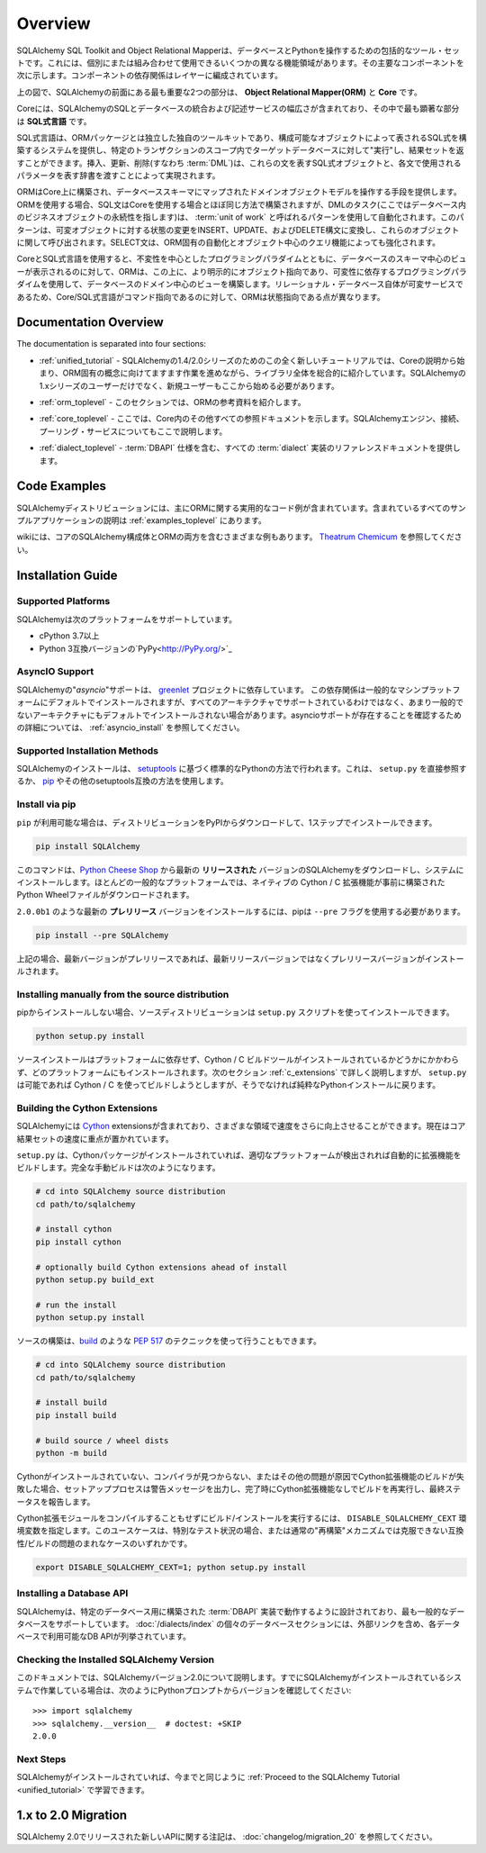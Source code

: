 .. _overview_toplevel:
.. _overview:

========
Overview
========

.. The SQLAlchemy SQL Toolkit and Object Relational Mapper is a comprehensive set of tools for working with databases and Python. It has several distinct areas of functionality which can be used individually or combined together.
.. Its major components are illustrated below, with component dependencies organized into layers:

SQLAlchemy SQL Toolkit and Object Relational Mapperは、データベースとPythonを操作するための包括的なツール・セットです。これには、個別にまたは組み合わせて使用できるいくつかの異なる機能領域があります。その主要なコンポーネントを次に示します。コンポーネントの依存関係はレイヤーに編成されています。

.. image:: sqla_arch_small.png

.. Above, the two most significant front-facing portions of SQLAlchemy are the **Object Relational Mapper (ORM)** and the **Core**.

上の図で、SQLAlchemyの前面にある最も重要な2つの部分は、 **Object Relational Mapper(ORM)** と **Core** です。

.. Core contains the breadth of SQLAlchemy's SQL and database integration and description services, the most prominent part of this being the **SQL Expression Language**.

Coreには、SQLAlchemyのSQLとデータベースの統合および記述サービスの幅広さが含まれており、その中で最も顕著な部分は **SQL式言語** です。

.. The SQL Expression Language is a toolkit on its own, independent of the ORM package, which provides a system of constructing SQL expressions represented by composable objects, which can then be "executed" against a target database within the scope of a specific transaction, returning a result set.
.. Inserts, updates and deletes (i.e. :term:`DML`) are achieved by passing SQL expression objects representing these statements along with dictionaries that represent parameters to be used with each statement.

SQL式言語は、ORMパッケージとは独立した独自のツールキットであり、構成可能なオブジェクトによって表されるSQL式を構築するシステムを提供し、特定のトランザクションのスコープ内でターゲットデータベースに対して"実行"し、結果セットを返すことができます。挿入、更新、削除(すなわち :term:`DML`)は、これらの文を表すSQL式オブジェクトと、各文で使用されるパラメータを表す辞書を渡すことによって実現されます。

.. The ORM builds upon Core to provide a means of working with a domain object model mapped to a database schema.
.. When using the ORM, SQL statements are constructed in mostly the same way as when using Core, however the task of DML, which here refers to the persistence of business objects in a database, is automated using a pattern called :term:`unit of work`, which translates changes in state against mutable objects into INSERT, UPDATE and DELETE constructs which are then invoked in terms of those objects.
.. SELECT statements are also augmented by ORM-specific automations and object-centric querying capabilities.

ORMはCore上に構築され、データベーススキーマにマップされたドメインオブジェクトモデルを操作する手段を提供します。ORMを使用する場合、SQL文はCoreを使用する場合とほぼ同じ方法で構築されますが、DMLのタスク(ここではデータベース内のビジネスオブジェクトの永続性を指します)は、 :term:`unit of work` と呼ばれるパターンを使用して自動化されます。このパターンは、可変オブジェクトに対する状態の変更をINSERT、UPDATE、およびDELETE構文に変換し、これらのオブジェクトに関して呼び出されます。SELECT文は、ORM固有の自動化とオブジェクト中心のクエリ機能によっても強化されます。

.. Whereas working with Core and the SQL Expression language presents a schema-centric view of the database, along with a programming paradigm that is oriented around immutability, the ORM builds on top of this a domain-centric view of the database with a programming paradigm that is more explicitly object-oriented and reliant upon mutability.
.. Since a relational database is itself a mutable service, the difference is that Core/SQL Expression language is command oriented whereas the ORM is state oriented.

CoreとSQL式言語を使用すると、不変性を中心としたプログラミングパラダイムとともに、データベースのスキーマ中心のビューが表示されるのに対して、ORMは、この上に、より明示的にオブジェクト指向であり、可変性に依存するプログラミングパラダイムを使用して、データベースのドメイン中心のビューを構築します。リレーショナル・データベース自体が可変サービスであるため、Core/SQL式言語がコマンド指向であるのに対して、ORMは状態指向である点が異なります。

.. _doc_overview:

Documentation Overview
======================

The documentation is separated into four sections:

.. * :ref:`unified_tutorial` - this all-new tutorial for the 1.4/2.0 series of SQLAlchemy introduces the entire library holistically, starting from a   description of Core and working more and more towards ORM-specific concepts. New users, as well as users coming from the 1.x series of   SQLAlchemy, should start here.

* :ref:`unified_tutorial` - SQLAlchemyの1.4/2.0シリーズのためのこの全く新しいチュートリアルでは、Coreの説明から始まり、ORM固有の概念に向けてますます作業を進めながら、ライブラリ全体を総合的に紹介しています。SQLAlchemyの1.xシリーズのユーザーだけでなく、新規ユーザーもここから始める必要があります。

.. * :ref:`orm_toplevel` -  In this section, reference documentation for the ORM is presented.

* :ref:`orm_toplevel` - このセクションでは、ORMの参考資料を紹介します。

.. * :ref:`core_toplevel` - Here, reference documentation for everything else within Core is presented. SQLAlchemy engine, connection, and pooling services are also described here.

* :ref:`core_toplevel` - ここでは、Core内のその他すべての参照ドキュメントを示します。SQLAlchemyエンジン、接続、プーリング・サービスについてもここで説明します。

.. * :ref:`dialect_toplevel` - Provides reference documentation for all :term:`dialect` implementations, including :term:`DBAPI` specifics.

* :ref:`dialect_toplevel` - :term:`DBAPI` 仕様を含む、すべての :term:`dialect` 実装のリファレンスドキュメントを提供します。

Code Examples
=============

.. Working code examples, mostly regarding the ORM, are included in the SQLAlchemy distribution. A description of all the included example applications is at :ref:`examples_toplevel`.

SQLAlchemyディストリビューションには、主にORMに関する実用的なコード例が含まれています。含まれているすべてのサンプルアプリケーションの説明は :ref:`examples_toplevel` にあります。

.. There is also a wide variety of examples involving both core SQLAlchemy constructs as well as the ORM on the wiki.
.. See `Theatrum Chemicum <https://www.sqlalchemy.org/trac/wiki/UsageRecipes>`_.

wikiには、コアのSQLAlchemy構成体とORMの両方を含むさまざまな例もあります。 `Theatrum Chemicum <https://www.sqlalchemy.org/trac/wiki/UsageRecipes>`_ を参照してください。

.. _installation:

Installation Guide
==================

Supported Platforms
-------------------

.. SQLAlchemy supports the following platforms:

SQLAlchemyは次のプラットフォームをサポートしています。

.. * cPython 3.7 and higher
.. * Python-3 compatible versions of `PyPy <http://pypy.org/>`_

* cPython 3.7以上
* Python 3互換バージョンの`PyPy<http://PyPy.org/>`_

.. versionchanged:: 2.0

  ..  SQLAlchemy now targets Python 3.7 and above.

  SQLAlchemyはPython 3.7以降に対応しました。

AsyncIO Support
----------------

.. SQLAlchemy's ``asyncio`` support depends upon the `greenlet <https://pypi.org/project/greenlet/>`_ project.
.. This dependency will be installed by default on common machine platforms, however is not supported on every architecture and also may not install by default on less common architectures. See the section :ref:`asyncio_install` for additional details on ensuring asyncio support is present.

SQLAlchemyの"`asyncio`"サポートは、 `greenlet <https://pypi.org/project/greenlet/>`_ プロジェクトに依存しています。 この依存関係は一般的なマシンプラットフォームにデフォルトでインストールされますが、すべてのアーキテクチャでサポートされているわけではなく、あまり一般的でないアーキテクチャにもデフォルトでインストールされない場合があります。asyncioサポートが存在することを確認するための詳細については、 :ref:`asyncio_install` を参照してください。

Supported Installation Methods
-------------------------------

.. SQLAlchemy installation is via standard Python methodologies that are based on `setuptools <https://pypi.org/project/setuptools/>`_, either by referring to ``setup.py`` directly or by using `pip <https://pypi.org/project/pip/>`_ or other setuptools-compatible approaches.

SQLAlchemyのインストールは、 `setuptools <https://pypi.org/project/setuptools/>`_ に基づく標準的なPythonの方法で行われます。これは、 ``setup.py`` を直接参照するか、 `pip <https://pypi.org/project/pip/>`_ やその他のsetuptools互換の方法を使用します。

Install via pip
---------------

.. When ``pip`` is available, the distribution can be downloaded from PyPI and installed in one step:

``pip`` が利用可能な場合は、ディストリビューションをPyPIからダウンロードして、1ステップでインストールできます。

.. sourcecode:: text

    pip install SQLAlchemy

.. This command will download the latest **released** version of SQLAlchemy from the `Python Cheese Shop <https://pypi.org/project/SQLAlchemy>`_ and install it to your system. For most common platforms, a Python Wheel file will be downloaded which provides native Cython / C extensions prebuilt.

このコマンドは、`Python Cheese Shop <https://pypi.org/project/SQLAlchemy>`_ から最新の **リリースされた** バージョンのSQLAlchemyをダウンロードし、システムにインストールします。ほとんどの一般的なプラットフォームでは、ネイティブの Cython / C 拡張機能が事前に構築されたPython Wheelファイルがダウンロードされます。

.. In order to install the latest **prerelease** version, such as ``2.0.0b1``, pip requires that the ``--pre`` flag be used:

``2.0.0b1`` のような最新の **プレリリース** バージョンをインストールするには、pipは ``--pre`` フラグを使用する必要があります。

.. sourcecode:: text

    pip install --pre SQLAlchemy

.. Where above, if the most recent version is a prerelease, it will be installed instead of the latest released version.

上記の場合、最新バージョンがプレリリースであれば、最新リリースバージョンではなくプレリリースバージョンがインストールされます。

Installing manually from the source distribution
-------------------------------------------------

.. When not installing from pip, the source distribution may be installed using the ``setup.py`` script:

pipからインストールしない場合、ソースディストリビューションは ``setup.py`` スクリプトを使ってインストールできます。

.. sourcecode:: text

    python setup.py install

.. The source install is platform agnostic and will install on any platform regardless of whether or not Cython / C build tools are installed. As the next section :ref:`c_extensions` details, ``setup.py`` will attempt to build using Cython / C if possible but will fall back to a pure Python installation otherwise.

ソースインストールはプラットフォームに依存せず、Cython / C ビルドツールがインストールされているかどうかにかかわらず、どのプラットフォームにもインストールされます。次のセクション :ref:`c_extensions` で詳しく説明しますが、 ``setup.py`` は可能であれば Cython / C を使ってビルドしようとしますが、そうでなければ純粋なPythonインストールに戻ります。

.. _c_extensions:

Building the Cython Extensions
----------------------------------

.. SQLAlchemy includes Cython_ extensions which provide an extra speed boost within various areas, with a current emphasis on the speed of Core result sets.

SQLAlchemyには Cython_ extensionsが含まれており、さまざまな領域で速度をさらに向上させることができます。現在はコア結果セットの速度に重点が置かれています。

.. versionchanged:: 2.0  SQLAlchemy C拡張はCythonを使用して書き直されました。

.. ``setup.py`` will automatically build the extensions if an appropriate platform is detected, assuming the Cython package is installed. A complete manual build looks like:

``setup.py`` は、Cythonパッケージがインストールされていれば、適切なプラットフォームが検出されれば自動的に拡張機能をビルドします。完全な手動ビルドは次のようになります。

.. sourcecode:: text

    # cd into SQLAlchemy source distribution
    cd path/to/sqlalchemy

    # install cython
    pip install cython

    # optionally build Cython extensions ahead of install
    python setup.py build_ext

    # run the install
    python setup.py install

.. Source builds may also be performed using :pep:`517` techniques, such as using build_:

ソースの構築は、build_ のような :pep:`517` のテクニックを使って行うこともできます。

.. sourcecode:: text

    # cd into SQLAlchemy source distribution
    cd path/to/sqlalchemy

    # install build
    pip install build

    # build source / wheel dists
    python -m build

.. If the build of the Cython extensions fails due to Cython not being installed, a missing compiler or other issue, the setup process will output a warning message and re-run the build without the Cython extensions upon completion, reporting final status.

Cythonがインストールされていない、コンパイラが見つからない、またはその他の問題が原因でCython拡張機能のビルドが失敗した場合、セットアッププロセスは警告メッセージを出力し、完了時にCython拡張機能なしでビルドを再実行し、最終ステータスを報告します。

.. To run the build/install without even attempting to compile the Cython extensions, the ``DISABLE_SQLALCHEMY_CEXT`` environment variable may be specified. The use case for this is either for special testing circumstances, or in the rare case of compatibility/build issues not overcome by the usual "rebuild" mechanism:

Cython拡張モジュールをコンパイルすることもせずにビルド/インストールを実行するには、 ``DISABLE_SQLALCHEMY_CEXT`` 環境変数を指定します。このユースケースは、特別なテスト状況の場合、または通常の"再構築"メカニズムでは克服できない互換性/ビルドの問題のまれなケースのいずれかです。

.. sourcecode:: text

  export DISABLE_SQLALCHEMY_CEXT=1; python setup.py install


.. _Cython: https://cython.org/

.. _build: https://pypi.org/project/build/


Installing a Database API
----------------------------------

.. SQLAlchemy is designed to operate with a :term:`DBAPI` implementation built for a particular database, and includes support for the most popular databases.
.. The individual database sections in :doc:`/dialects/index` enumerate the available DBAPIs for each database, including external links.

SQLAlchemyは、特定のデータベース用に構築された :term:`DBAPI` 実装で動作するように設計されており、最も一般的なデータベースをサポートしています。
:doc:`/dialects/index` の個々のデータベースセクションには、外部リンクを含め、各データベースで利用可能なDB APIが列挙されています。



Checking the Installed SQLAlchemy Version
------------------------------------------

.. This documentation covers SQLAlchemy version 2.0. If you're working on a system that already has SQLAlchemy installed, check the version from your Python prompt like this::

このドキュメントでは、SQLAlchemyバージョン2.0について説明します。すでにSQLAlchemyがインストールされているシステムで作業している場合は、次のようにPythonプロンプトからバージョンを確認してください::

     >>> import sqlalchemy
     >>> sqlalchemy.__version__  # doctest: +SKIP
     2.0.0

Next Steps
----------

.. With SQLAlchemy installed, new and old users alike can :ref:`Proceed to the SQLAlchemy Tutorial <unified_tutorial>`.

SQLAlchemyがインストールされていれば、今までと同じように :ref:`Proceed to the SQLAlchemy Tutorial <unified_tutorial>` で学習できます。

.. _migration:

1.x to 2.0 Migration
=====================

.. Notes on the new API released in SQLAlchemy 2.0 is available here at :doc:`changelog/migration_20`.

SQLAlchemy 2.0でリリースされた新しいAPIに関する注記は、 :doc:`changelog/migration_20` を参照してください。
